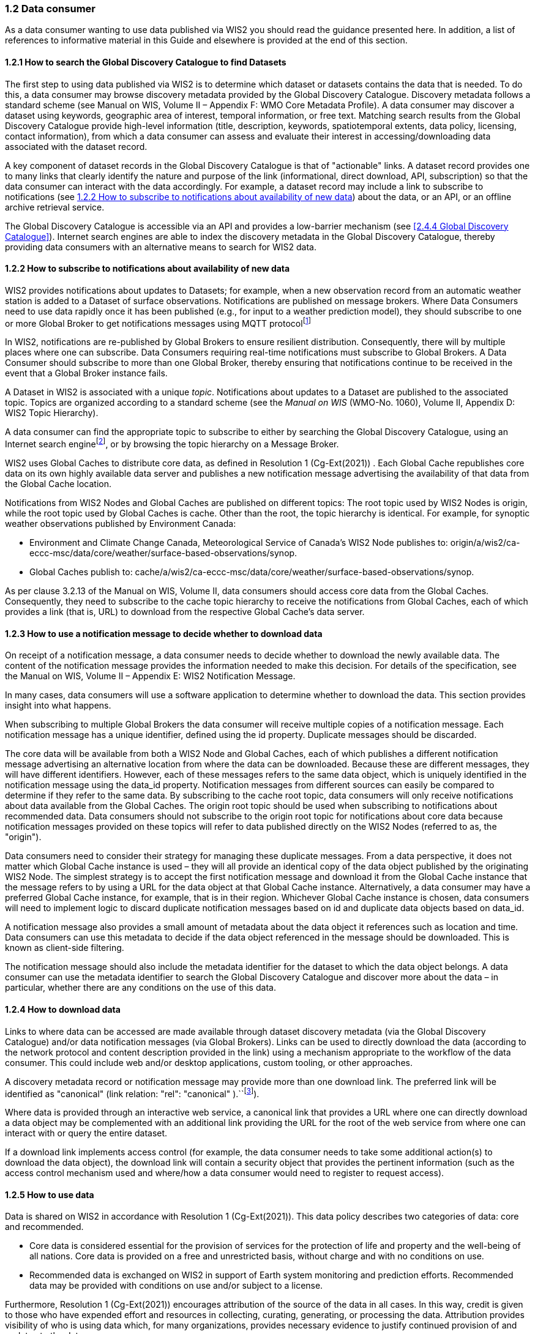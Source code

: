 === 1.2 Data consumer

As a data consumer wanting to use data published via WIS2 you should read the guidance presented here. In addition, a list of references to informative material in this Guide and elsewhere is provided at the end of this section.

==== 1.2.1 How to search the Global Discovery Catalogue to find Datasets

The first step to using data published via WIS2 is to determine which dataset or datasets contains the data that is needed. To do this, a data consumer may browse discovery metadata provided by the Global Discovery Catalogue. Discovery metadata follows a standard scheme (see Manual on WIS, Volume II – Appendix F: WMO Core Metadata Profile). A data consumer may discover a dataset using keywords, geographic area of interest, temporal information, or free text. Matching search results from the Global Discovery Catalogue provide high-level information (title, description, keywords, spatiotemporal extents, data policy, licensing, contact information), from which a data consumer can assess and evaluate their interest in accessing/downloading data associated with the dataset record.

A key component of dataset records in the Global Discovery Catalogue is that of "actionable" links. A dataset record provides one to many links that clearly identify the nature and purpose of the link (informational, direct download, API, subscription) so that the data consumer can interact with the data accordingly. For example, a dataset record may include a link to subscribe to notifications (see <<1.2.2 How to subscribe to notifications about availability of new data>>) about the data, or an API, or an offline archive retrieval service.

The Global Discovery Catalogue is accessible via an API and provides a low-barrier mechanism (see <<2.4.4 Global Discovery Catalogue>>). Internet search engines are able to index the discovery metadata in the Global Discovery Catalogue, thereby providing data consumers with an alternative means to search for WIS2 data.  

==== 1.2.2 How to subscribe to notifications about availability of new data

WIS2 provides notifications about updates to Datasets; for example, when a new observation record from an automatic weather station is added to a Dataset of surface observations. Notifications are published on message brokers. Where Data Consumers need to use data rapidly once it has been published (e.g., for input to a weather prediction model), they should subscribe to one or more Global Broker to get notifications messages using MQTT protocolfootnote:[Subscribing to notifications about newly available data means that you don't need to continually to poll the data server to check for updates.]

In WIS2, notifications are re-published by Global Brokers to ensure resilient distribution. Consequently, there will by multiple places where one can subscribe. Data Consumers requiring real-time notifications must subscribe to Global Brokers. A Data Consumer should subscribe to more than one Global Broker, thereby ensuring that notifications continue to be received in the event that a Global Broker instance fails.

A Dataset in WIS2 is associated with a unique _topic_. Notifications about updates to a Dataset are published to the associated topic. Topics are organized according to a standard scheme (see the _Manual on WIS_ (WMO-No. 1060), Volume II, Appendix D: WIS2 Topic Hierarchy).

A data consumer can find the appropriate topic to subscribe to either by searching the Global Discovery Catalogue, using an Internet search enginefootnote:[Internet search engines allow Data Consumers to discover WIS2 datasets by indexing the content in the Global Discovery Catalogues.], or by browsing the topic hierarchy on a Message Broker.

WIS2 uses Global Caches to distribute core data, as defined in Resolution 1 (Cg-Ext(2021)) . Each Global Cache republishes core data on its own highly available data server and publishes a new notification message advertising the availability of that data from the Global Cache location. 

Notifications from WIS2 Nodes and Global Caches are published on different topics: The root topic used by WIS2 Nodes is origin, while the root topic used by Global Caches is cache. Other than the root, the topic hierarchy is identical. For example, for synoptic weather observations published by Environment Canada:

* Environment and Climate Change Canada, Meteorological Service of Canada’s WIS2 Node publishes to: origin/a/wis2/ca-eccc-msc/data/core/weather/surface-based-observations/synop.
* Global Caches publish to: cache/a/wis2/ca-eccc-msc/data/core/weather/surface-based-observations/synop.

As per clause 3.2.13 of the Manual on WIS, Volume II, data consumers should access core data from the Global Caches. Consequently, they need to subscribe to the cache topic hierarchy to receive the notifications from Global Caches, each of which provides a link (that is, URL) to download from the respective Global Cache’s data server.

==== 1.2.3 How to use a notification message to decide whether to download data

On receipt of a notification message, a data consumer needs to decide whether to download the newly available data. The content of the notification message provides the information needed to make this decision. For details of the specification, see the Manual on WIS, Volume II – Appendix E: WIS2 Notification Message.

In many cases, data consumers will use a software application to determine whether to download the data. This section provides insight into what happens.

When subscribing to multiple Global Brokers the data consumer will receive multiple copies of a notification message. Each notification message has a unique identifier, defined using the id property. Duplicate messages should be discarded.

The core data will be available from both a WIS2 Node and Global Caches, each of which publishes a different notification message advertising an alternative location from where the data can be downloaded. Because these are different messages, they will have different identifiers. However, each of these messages refers to the same data object, which is uniquely identified in the notification message using the data_id property. Notification messages from different sources can easily be compared to determine if they refer to the same data. By subscribing to the cache root topic, data consumers will only receive notifications about data available from the Global Caches. The origin root topic should be used when subscribing to notifications about recommended data. Data consumers should not subscribe to the origin root topic for notifications about core data because notification messages provided on these topics will refer to data published directly on the WIS2 Nodes (referred to as, the "origin").

Data consumers need to consider their strategy for managing these duplicate messages. From a data perspective, it does not matter which Global Cache instance is used – they will all provide an identical copy of the data object published by the originating WIS2 Node. The simplest strategy is to accept the first notification message and download it from the Global Cache instance that the message refers to by using a URL for the data object at that Global Cache instance. Alternatively, a data consumer may have a preferred Global Cache instance, for example, that is in their region. Whichever Global Cache instance is chosen, data consumers will need to implement logic to discard duplicate notification messages based on id and duplicate data objects based on data_id.

A notification message also provides a small amount of metadata about the data object it references such as location and time. Data consumers can use this metadata to decide if the data object referenced in the message should be downloaded. This is known as client-side filtering.

The notification message should also include the metadata identifier for the dataset to which the data object belongs. A data consumer can use the metadata identifier to search the Global Discovery Catalogue and discover more about the data – in particular, whether there are any conditions on the use of this data.

==== 1.2.4 How to download data

Links to where data can be accessed are made available through dataset discovery metadata (via the Global Discovery Catalogue) and/or data notification messages (via Global Brokers). Links can be used to directly download the data (according to the network protocol and content description provided in the link) using a mechanism appropriate to the workflow of the data consumer. This could include web and/or desktop applications, custom tooling, or other approaches.

A discovery metadata record or notification message may provide more than one download link. The preferred link will be identified as "canonical" (link relation: "rel": "canonical" ).``footnote:[IANA Link Relations https://www.iana.org/assignments/link-relations/link-relations.xhtml]).

Where data is provided through an interactive web service, a canonical link that provides a URL where one can directly download a data object may be complemented with an additional link providing the URL for the root of the web service from where one can interact with or query the entire dataset.

If a download link implements access control (for example, the data consumer needs to take some additional action(s) to download the data object), the download link will contain a security object that provides the pertinent information (such as the access control mechanism used and where/how a data consumer would need to register to request access).

==== 1.2.5 How to use data

Data is shared on WIS2 in accordance with Resolution 1 (Cg-Ext(2021)). This data policy describes two categories of data: core and recommended.

* Core data is considered essential for the provision of services for the protection of life and property and the well-being of all nations. Core data is provided on a free and unrestricted basis, without charge and with no conditions on use.
* Recommended data is exchanged on WIS2 in support of Earth system monitoring and prediction efforts. Recommended data may be provided with conditions on use and/or subject to a license.

Furthermore, Resolution 1 (Cg-Ext(2021)) encourages attribution of the source of the data in all cases. In this way, credit is given to those who have expended effort and resources in collecting, curating, generating, or processing the data. Attribution provides visibility of who is using data which, for many organizations, provides necessary evidence to justify continued provision of and updates to the data.

Details of the applicable WMO data policy and any rights or licenses associated with data are provided in the discovery metadata that accompanies the data. Discovery metadata records are available from the Global Discovery Catalogue.

The Manual on WIS, Volume II – Appendix F: WMO Core Metadata Profile, section 1.18 Properties / WMO data policy provides details on how data policy, rights and/or licenses are described in the discovery metadata.

When using data from WIS2, data consumers:

* Shall respect the conditions of use applicable to the data as expressed in the WMO data policy, rights statements, or licenses.
* Should attribute the source of the data.
 
==== 1.2.6 Further reading for data consumers

As a data publisher planning to operate a WIS2 Node, as a minimum you should read the following sections:

* <<Introduction to WIS2>>
* <<WIS2 Architecture>>
* <<Roles in WIS2>>
* <<Components of WIS2>>

The following specifications in the Manual on WIS, Volume II are useful for further reading:

* Appendix D: WIS2 Topic Hierarchy;
* Appendix E: WIS2 Notification Message;
* Appendix F: WMO Core Metadata Profile.

